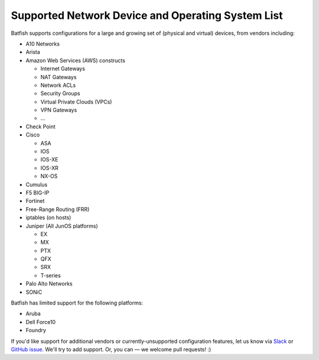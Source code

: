 Supported Network Device and Operating System List
==================================================

Batfish supports configurations for a large and growing set of (physical and virtual) devices,
from vendors including:

* A10 Networks
* Arista
* Amazon Web Services (AWS) constructs

  * Internet Gateways
  * NAT Gateways
  * Network ACLs
  * Security Groups
  * Virtual Private Clouds (VPCs)
  * VPN Gateways
  * ...

* Check Point
* Cisco

  * ASA
  * IOS
  * IOS-XE
  * IOS-XR
  * NX-OS

* Cumulus
* F5 BIG-IP
* Fortinet
* Free-Range Routing (FRR)
* iptables (on hosts)
* Juniper (All JunOS platforms)

  * EX
  * MX
  * PTX
  * QFX
  * SRX
  * T-series

* Palo Alto Networks
* SONiC

Batfish has limited support for the following platforms:

* Aruba
* Dell Force10
* Foundry

If you'd like support for additional vendors or currently-unsupported configuration features,
let us know via Slack_ or `GitHub issue`_.
We'll try to add support. Or, you can — we welcome pull requests! :)


.. _Slack: https://join.slack.com/t/batfish-org/shared_invite/enQtMzA0Nzg2OTAzNzQ1LTcyYzY3M2Q0NWUyYTRhYjdlM2IzYzRhZGU1NWFlNGU2MzlhNDY3OTJmMDIyMjQzYmRlNjhkMTRjNWIwNTUwNTQ
.. _Github issue: https://github.com/batfish/batfish/issues/

